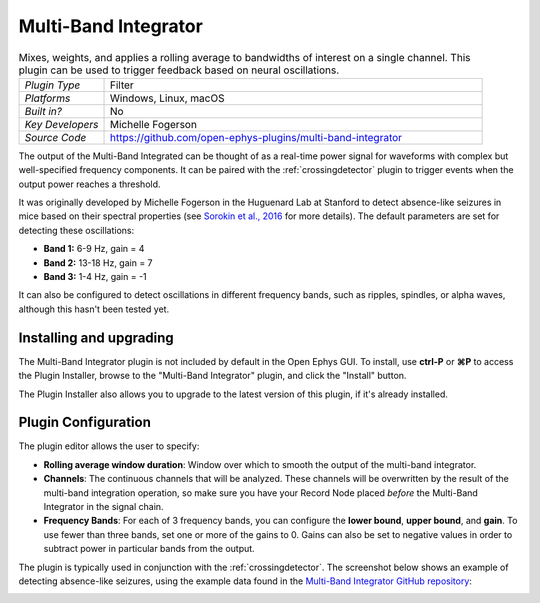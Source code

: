 .. _multibandintegrator:
.. role:: raw-html-m2r(raw)
   :format: html

#####################
Multi-Band Integrator
#####################

.. image:: ../../_static/images/plugins/multibandintegrator/multibandintegrator-01.png
  :alt: Annotated Multi-Band Integrator Editor

.. csv-table:: Mixes, weights, and applies a rolling average to bandwidths of interest on a single channel. This plugin can be used to trigger feedback based on neural oscillations.
   :widths: 18, 80

   "*Plugin Type*", "Filter"
   "*Platforms*", "Windows, Linux, macOS"
   "*Built in?*", "No"
   "*Key Developers*", "Michelle Fogerson"
   "*Source Code*", "https://github.com/open-ephys-plugins/multi-band-integrator"

The output of the Multi-Band Integrated can be thought of as a real-time power signal for waveforms with complex but well-specified frequency components. It can be paired with the :ref:`crossingdetector` plugin to trigger events when the output power reaches a threshold.

It was originally developed by Michelle Fogerson in the Huguenard Lab at Stanford to detect absence-like seizures in mice based on their spectral properties (see `Sorokin et al., 2016 <https://www.sciencedirect.com/science/article/pii/S0896627316308649>`__ for more details). The default parameters are set for detecting these oscillations:

* **Band 1:** 6-9 Hz, gain = 4

* **Band 2:** 13-18 Hz, gain = 7

* **Band 3:** 1-4 Hz, gain = -1

It can also be configured to detect oscillations in different frequency bands, such as ripples, spindles, or alpha waves, although this hasn't been tested yet.

Installing and upgrading
###########################

The Multi-Band Integrator plugin is not included by default in the Open Ephys GUI. To install, use **ctrl-P** or **⌘P** to access the Plugin Installer, browse to the "Multi-Band Integrator" plugin, and click the "Install" button.

The Plugin Installer also allows you to upgrade to the latest version of this plugin, if it's already installed.

Plugin Configuration
######################

The plugin editor allows the user to specify:

* **Rolling average window duration**: Window over which to smooth the output of the multi-band integrator. 

* **Channels**: The continuous channels that will be analyzed. These channels will be overwritten by the result of the multi-band integration operation, so make sure you have your Record Node placed *before* the Multi-Band Integrator in the signal chain.

* **Frequency Bands**: For each of 3 frequency bands, you can configure the **lower bound**, **upper bound**, and **gain**. To use fewer than three bands, set one or more of the gains to 0. Gains can also be set to negative values in order to subtract power in particular bands from the output.

The plugin is typically used in conjunction with the :ref:`crossingdetector`. The screenshot below shows an example of detecting absence-like seizures, using the example data found in the `Multi-Band Integrator GitHub repository <https://github.com/open-ephys-plugins/multi-band-integrator>`__:

.. image:: ../../_static/images/plugins/multibandintegrator/multibandintegrator-02.png
  :alt: Multi-Band Integrator in action
